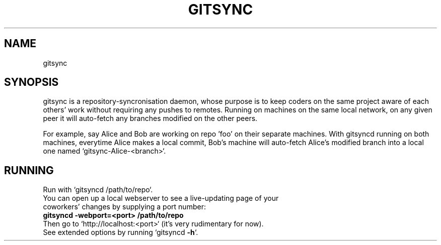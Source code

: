 .\" Text automatically generated by txt2man
.TH GITSYNC "BETA GIT" "INSTRUCTIONS"
.RS
.SH NAME
gitsync
.SH SYNOPSIS
gitsync is a repository-syncronisation daemon, whose purpose is to keep coders on the same project aware of each others' work without requiring any pushes to remotes. Running on machines on the same local network, on any given peer it will auto-fetch any branches modified on the other peers.
.PP
For example, say Alice and Bob are working on repo 'foo' on their separate machines. With gitsyncd running on both machines, everytime Alice makes a local commit, Bob's machine will auto-fetch Alice's modified branch into a local one named `gitsync-Alice-<branch>`.
.PP
.SH RUNNING
Run with `gitsyncd /path/to/repo`.
.TP
You can open up a local webserver to see a live-updating page of your coworkers' changes by supplying a port number: 
.TP
.B
\fbgitsyncd \fB-webport\fP=<port> /path/to/repo
.TP
Then go to `http://localhost:<port>` (it's very rudimentary for now).
.TP
See extended options by running `gitsyncd \fB-h\fP`.
